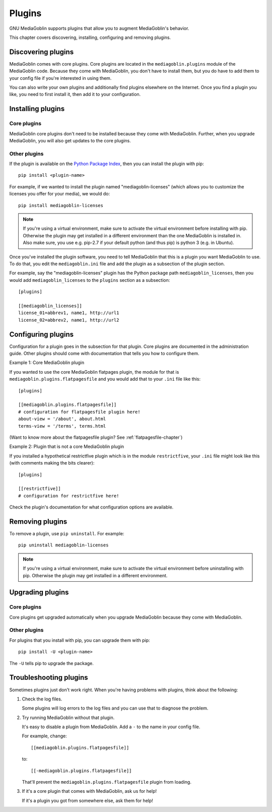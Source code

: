 =========
 Plugins
=========

GNU MediaGoblin supports plugins that allow you to augment MediaGoblin's
behavior.

This chapter covers discovering, installing, configuring and removing
plugins.


Discovering plugins
===================

MediaGoblin comes with core plugins. Core plugins are located in the
``mediagoblin.plugins`` module of the MediaGoblin code. Because they
come with MediaGoblin, you don't have to install them, but you do have
to add them to your config file if you're interested in using them.

You can also write your own plugins and additionally find plugins
elsewhere on the Internet. Once you find a plugin you like, you need
to first install it, then add it to your configuration.

.. todo: how do you find plugins on the internet?


Installing plugins
==================

Core plugins
------------

MediaGoblin core plugins don't need to be installed because they come
with MediaGoblin. Further, when you upgrade MediaGoblin, you will also
get updates to the core plugins.


Other plugins
-------------

If the plugin is available on the `Python Package Index
<http://pypi.python.org/pypi>`_, then you can install the plugin with pip::

    pip install <plugin-name>

For example, if we wanted to install the plugin named
"mediagoblin-licenses" (which allows you to customize the licenses you
offer for your media), we would do::

    pip install mediagoblin-licenses

.. Note::

   If you're using a virtual environment, make sure to activate the
   virtual environment before installing with pip. Otherwise the plugin
   may get installed in a different environment than the one MediaGoblin
   is installed in. Also make sure, you use e.g. pip-2.7 if your default
   python (and thus pip) is python 3 (e.g. in Ubuntu).

Once you've installed the plugin software, you need to tell
MediaGoblin that this is a plugin you want MediaGoblin to use. To do
that, you edit the ``mediagoblin.ini`` file and add the plugin as a
subsection of the plugin section.

For example, say the "mediagoblin-licenses" plugin has the Python
package path ``mediagoblin_licenses``, then you would add ``mediagoblin_licenses`` to
the ``plugins`` section as a subsection::

    [plugins]

    [[mediagoblin_licenses]]
    license_01=abbrev1, name1, http://url1
    license_02=abbrev2, name1, http://url2


Configuring plugins
===================

Configuration for a plugin goes in the subsection for that plugin. Core
plugins are documented in the administration guide. Other plugins
should come with documentation that tells you how to configure them.

Example 1: Core MediaGoblin plugin

If you wanted to use the core MediaGoblin flatpages plugin, the module
for that is ``mediagoblin.plugins.flatpagesfile`` and you would add
that to your ``.ini`` file like this::

    [plugins]

    [[mediagoblin.plugins.flatpagesfile]]
    # configuration for flatpagesfile plugin here!
    about-view = '/about', about.html
    terms-view = '/terms', terms.html

(Want to know more about the flatpagesfile plugin?  See
:ref:`flatpagesfile-chapter`)

Example 2: Plugin that is not a core MediaGoblin plugin

If you installed a hypothetical restrictfive plugin which is in the
module ``restrictfive``, your ``.ini`` file might look like this (with
comments making the bits clearer)::

    [plugins]

    [[restrictfive]]
    # configuration for restrictfive here!

Check the plugin's documentation for what configuration options are
available.


Removing plugins
================

To remove a plugin, use ``pip uninstall``. For example::

    pip uninstall mediagoblin-licenses

.. Note::

   If you're using a virtual environment, make sure to activate the
   virtual environment before uninstalling with pip. Otherwise the
   plugin may get installed in a different environment.


Upgrading plugins
=================

Core plugins
------------

Core plugins get upgraded automatically when you upgrade MediaGoblin
because they come with MediaGoblin.


Other plugins
-------------

For plugins that you install with pip, you can upgrade them with pip::

    pip install -U <plugin-name>

The ``-U`` tells pip to upgrade the package.


Troubleshooting plugins
=======================

Sometimes plugins just don't work right. When you're having problems
with plugins, think about the following:

1. Check the log files.

   Some plugins will log errors to the log files and you can use that
   to diagnose the problem.

2. Try running MediaGoblin without that plugin.

   It's easy to disable a plugin from MediaGoblin. Add a ``-`` to the
   name in your config file.

   For example, change::

       [[mediagoblin.plugins.flatpagesfile]]

   to::

       [[-mediagoblin.plugins.flatpagesfile]]

   That'll prevent the ``mediagoblin.plugins.flatpagesfile`` plugin from
   loading.

3. If it's a core plugin that comes with MediaGoblin, ask us for help!

   If it's a plugin you got from somewhere else, ask them for help!
